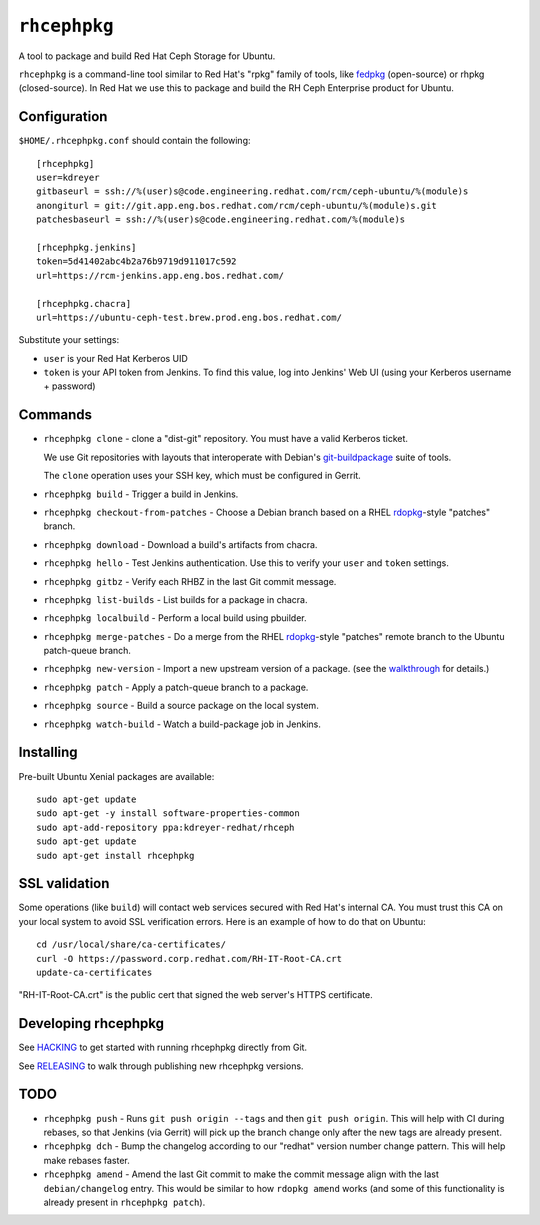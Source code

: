 ``rhcephpkg``
=============

.. image:: https://travis-ci.org/red-hat-storage/rhcephpkg.svg?branch=master
          :target: https://travis-ci.org/red-hat-storage/rhcephpkg

.. image:: https://badge.fury.io/py/rhcephpkg.svg
             :target: https://badge.fury.io/py/rhcephpkg

A tool to package and build Red Hat Ceph Storage for Ubuntu.

``rhcephpkg`` is a command-line tool similar to Red Hat's "rpkg" family of
tools, like `fedpkg
<https://fedoraproject.org/wiki/Package_maintenance_guide>`_ (open-source) or
rhpkg (closed-source). In Red Hat we use this to package and build the RH Ceph
Enterprise product for Ubuntu.

Configuration
-------------

``$HOME/.rhcephpkg.conf`` should contain the following::

  [rhcephpkg]
  user=kdreyer
  gitbaseurl = ssh://%(user)s@code.engineering.redhat.com/rcm/ceph-ubuntu/%(module)s
  anongiturl = git://git.app.eng.bos.redhat.com/rcm/ceph-ubuntu/%(module)s.git
  patchesbaseurl = ssh://%(user)s@code.engineering.redhat.com/%(module)s

  [rhcephpkg.jenkins]
  token=5d41402abc4b2a76b9719d911017c592
  url=https://rcm-jenkins.app.eng.bos.redhat.com/

  [rhcephpkg.chacra]
  url=https://ubuntu-ceph-test.brew.prod.eng.bos.redhat.com/

Substitute your settings:

* ``user`` is your Red Hat Kerberos UID
* ``token`` is your API token from Jenkins. To find this value, log into Jenkins' Web UI (using your Kerberos username + password)

Commands
--------

* ``rhcephpkg clone`` - clone a "dist-git" repository. You must have a valid
  Kerberos ticket.

  We use Git repositories with layouts that interoperate with Debian's
  `git-buildpackage
  <http://honk.sigxcpu.org/projects/git-buildpackage/manual-html/gbp.html>`_
  suite of tools.

  The ``clone`` operation uses your SSH key, which must be configured in
  Gerrit.

* ``rhcephpkg build`` - Trigger a build in Jenkins.

* ``rhcephpkg checkout-from-patches`` - Choose a Debian branch based on a RHEL
  `rdopkg <https://github.com/softwarefactory-project/rdopkg>`_-style
  "patches" branch.

* ``rhcephpkg download`` - Download a build's artifacts from chacra.

* ``rhcephpkg hello`` - Test Jenkins authentication. Use this to verify your
  ``user`` and ``token`` settings.

* ``rhcephpkg gitbz`` - Verify each RHBZ in the last Git commit message.

* ``rhcephpkg list-builds`` - List builds for a package in chacra.

* ``rhcephpkg localbuild`` - Perform a local build using pbuilder.

* ``rhcephpkg merge-patches`` - Do a merge from the RHEL `rdopkg
  <https://github.com/softwarefactory-project/rdopkg>`_-style
  "patches" remote branch to the Ubuntu patch-queue branch.

* ``rhcephpkg new-version`` - Import a new upstream version of a package. (see
  the `walkthrough <docs/new-version.rst>`_ for details.)

* ``rhcephpkg patch`` - Apply a patch-queue branch to a package.

* ``rhcephpkg source`` - Build a source package on the local system.

* ``rhcephpkg watch-build`` - Watch a build-package job in Jenkins.

Installing
----------

Pre-built Ubuntu Xenial packages are available::

  sudo apt-get update
  sudo apt-get -y install software-properties-common
  sudo apt-add-repository ppa:kdreyer-redhat/rhceph
  sudo apt-get update
  sudo apt-get install rhcephpkg

SSL validation
--------------

Some operations (like ``build``) will contact web services secured with Red
Hat's internal CA. You must trust this CA on your local system to avoid SSL
verification errors. Here is an example of how to do that on Ubuntu::

  cd /usr/local/share/ca-certificates/
  curl -O https://password.corp.redhat.com/RH-IT-Root-CA.crt
  update-ca-certificates

"RH-IT-Root-CA.crt" is the public cert that signed the web server's HTTPS
certificate.

Developing rhcephpkg
--------------------

See `HACKING <HACKING.rst>`_ to get started with running rhcephpkg directly
from Git.

See `RELEASING <RELEASING.rst>`_ to walk through publishing new rhcephpkg
versions.

TODO
----

* ``rhcephpkg push`` - Runs ``git push origin --tags`` and then
  ``git push origin``. This will help with CI during rebases, so that
  Jenkins (via Gerrit) will pick up the branch change only after the new tags
  are already present.

* ``rhcephpkg dch`` - Bump the changelog according to our "redhat" version
  number change pattern. This will help make rebases faster.

* ``rhcephpkg amend`` - Amend the last Git commit to make the commit
  message align with the last ``debian/changelog`` entry. This would be similar
  to how ``rdopkg amend`` works (and some of this functionality is already
  present in ``rhcephpkg patch``).
